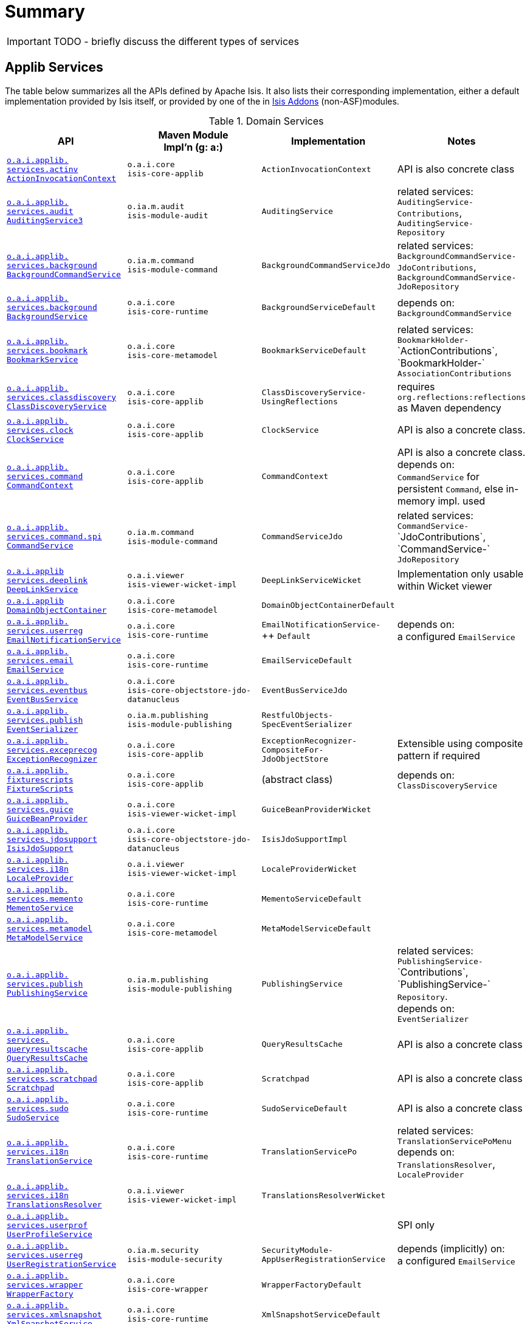 = Summary
:Notice: Licensed to the Apache Software Foundation (ASF) under one or more contributor license agreements. See the NOTICE file distributed with this work for additional information regarding copyright ownership. The ASF licenses this file to you under the Apache License, Version 2.0 (the "License"); you may not use this file except in compliance with the License. You may obtain a copy of the License at. http://www.apache.org/licenses/LICENSE-2.0 . Unless required by applicable law or agreed to in writing, software distributed under the License is distributed on an "AS IS" BASIS, WITHOUT WARRANTIES OR  CONDITIONS OF ANY KIND, either express or implied. See the License for the specific language governing permissions and limitations under the License.
:_basedir: ../
:_imagesdir: images/


IMPORTANT: TODO - briefly discuss the different types of services

== Applib Services

The table below summarizes all the APIs defined by Apache Isis.  It also lists their corresponding implementation, either a default implementation provided by Isis itself, or provided by one of the in http://isisaddons.org[Isis Addons] (non-ASF)modules.

.Domain Services
[cols="2,4a,1,1", options="header"]
|===

|API
|Maven Module +
Impl'n (g: a:)
|Implementation
|Notes

|<<__code_actioninvocationcontext_code, `o.a.i.applib.` +
`services.actinv` +
`ActionInvocationContext`>>
|``o.a.i.core`` +
``isis-core-applib``
|`ActionInvocationContext`
|API is also concrete class

|<<__code_auditingservice3_code, `o.a.i.applib.` +
`services.audit` +
`AuditingService3`>>
|``o.ia.m.audit`` +
``isis-module-audit``
|`AuditingService`
|related services:
`AuditingService-` +
`Contributions`,
`AuditingService-` +
`Repository`

|<<__code_backgroundcommandservice_code, `o.a.i.applib.` +
`services.background` +
`BackgroundCommandService`>>
|``o.ia.m.command`` +
``isis-module-command``
|`BackgroundCommandServiceJdo`
|related services:
`BackgroundCommandService-` +
`JdoContributions`,
`BackgroundCommandService-` +
`JdoRepository`

|<<__code_backgroundservice_code, `o.a.i.applib.` +
`services.background` +
`BackgroundService`>>
|``o.a.i.core`` +
``isis-core-runtime``
|`BackgroundServiceDefault`
|depends on: +
`BackgroundCommandService`

|<<__code_bookmarkservice_code, `o.a.i.applib.` +
`services.bookmark` +
`BookmarkService`>>
|``o.a.i.core`` +
``isis-core-metamodel``
|`BookmarkServiceDefault`
|related services:
`BookmarkHolder-` ++
`ActionContributions`,
`BookmarkHolder-` ++
`AssociationContributions`

|<<__code_classdiscoveryservice_code, `o.a.i.applib.` +
`services.classdiscovery` +
`ClassDiscoveryService`>>
|``o.a.i.core`` +
``isis-core-applib``
|`ClassDiscoveryService-` +
`UsingReflections`
|requires `org.reflections:reflections` as Maven dependency

|<<__code_clockservice_code, `o.a.i.applib.` +
`services.clock` +
`ClockService`>>
|``o.a.i.core`` +
``isis-core-applib``
|`ClockService`
|API is also a concrete class.

|<<__code_commandcontext_code, `o.a.i.applib.` +
`services.command` +
`CommandContext`>>
|``o.a.i.core`` +
``isis-core-applib``
|`CommandContext`
|API is also a concrete class. +
depends on: +
`CommandService` for persistent `Command`, else in-memory impl. used

|<<__code_commandservice_code, `o.a.i.applib.` +
`services.command.spi` +
`CommandService`>>
|``o.ia.m.command`` +
``isis-module-command``
|`CommandServiceJdo`
|related services: +
`CommandService-` ++
`JdoContributions`,
`CommandService-` ++
`JdoRepository`

|<<__code_deeplinkservice_code, `o.a.i.applib` +
`services.deeplink` +
`DeepLinkService`>>
|``o.a.i.viewer`` +
``isis-viewer-wicket-impl``
|`DeepLinkServiceWicket`
|Implementation only usable within Wicket viewer

|<<__code_domainobjectcontainer_code, `o.a.i.applib` +
`DomainObjectContainer`>>
|``o.a.i.core`` +
``isis-core-metamodel``
|`DomainObjectContainerDefault`
|

|<<__code_emailnotificationservice_code, `o.a.i.applib.` +
`services.userreg` +
`EmailNotificationService`>>
|``o.a.i.core`` +
``isis-core-runtime``
|`EmailNotificationService-` ++
`Default`
|depends on: +
a configured `EmailService`

|<<__code_emailservice_code, `o.a.i.applib.` +
`services.email` +
`EmailService`>>
|``o.a.i.core`` +
``isis-core-runtime``
|`EmailServiceDefault`
|

|<<__code_eventbusservice_code, `o.a.i.applib.` +
`services.eventbus` +
`EventBusService`>>
|``o.a.i.core`` +
``isis-core-objectstore-jdo-datanucleus``
|`EventBusServiceJdo`
|

|<<__code_eventserializer_code, `o.a.i.applib.` +
`services.publish` +
`EventSerializer`>>
|``o.ia.m.publishing`` +
``isis-module-publishing``
|`RestfulObjects-` +
`SpecEventSerializer`
|

|<<__code_exceptionrecognizer_code, `o.a.i.applib.` +
`services.exceprecog` +
`ExceptionRecognizer`>>
|``o.a.i.core`` +
``isis-core-applib``
|`ExceptionRecognizer-` +
`CompositeFor-` +
`JdoObjectStore`
|Extensible using composite pattern if required

|<<__code_fixturescripts_code, `o.a.i.applib.` +
`fixturescripts` +
`FixtureScripts`>>
|``o.a.i.core`` +
``isis-core-applib``
|(abstract class)
|depends on: +
`ClassDiscoveryService`

|<<__code_guicebeanprovider_code, `o.a.i.applib.` +
`services.guice` +
`GuiceBeanProvider`>>
|``o.a.i.core`` +
``isis-viewer-wicket-impl``
|`GuiceBeanProviderWicket`
|

|<<__code_isisjdosupport_code, `o.a.i.applib.` +
`services.jdosupport` +
`IsisJdoSupport`>>
|``o.a.i.core`` +
``isis-core-objectstore-jdo-datanucleus``
|`IsisJdoSupportImpl`
|

|<<__code_localeprovider_code, `o.a.i.applib.` +
`services.i18n` +
`LocaleProvider`>>
|``o.a.i.viewer`` +
``isis-viewer-wicket-impl``
|`LocaleProviderWicket`
|

|<<__code_mementoservice_code, `o.a.i.applib.` +
`services.memento` +
`MementoService`>>
|``o.a.i.core`` +
``isis-core-runtime``
|`MementoServiceDefault`
|

|<<__code_metamodelservice_code, `o.a.i.applib.` +
`services.metamodel` +
`MetaModelService`>>
|``o.a.i.core`` +
``isis-core-metamodel``
|`MetaModelServiceDefault`
|

|<<__code_publishingservice_code, `o.a.i.applib.` +
`services.publish` +
`PublishingService`>>
|``o.ia.m.publishing`` +
``isis-module-publishing``
|`PublishingService`
|related services:
`PublishingService-` ++
`Contributions`,
`PublishingService-` ++
`Repository`.  +
depends on: +
`EventSerializer`

|<<__code_queryresultscache_code, `o.a.i.applib.` +
`services.` +
`queryresultscache` +
`QueryResultsCache`>>
|``o.a.i.core`` +
``isis-core-applib``
|`QueryResultsCache`
|API is also a concrete class

|<<__code_scratchpad_code, `o.a.i.applib.` +
`services.scratchpad` +
`Scratchpad`>>
|``o.a.i.core`` +
``isis-core-applib``
|`Scratchpad`
|API is also a concrete class

|<<__code_scratchpad_code, `o.a.i.applib.` +
`services.sudo` +
`SudoService`>>
|``o.a.i.core`` +
``isis-core-runtime``
|`SudoServiceDefault`
|API is also a concrete class

|<<__code_translationservice_code, `o.a.i.applib.` +
`services.i18n` +
`TranslationService`>>
|``o.a.i.core`` +
``isis-core-runtime``
|`TranslationServicePo`
|related services: `TranslationServicePoMenu` +
depends on: +
`TranslationsResolver`, `LocaleProvider`

|<<__code_translationsresolver_code, `o.a.i.applib.` +
`services.i18n` +
`TranslationsResolver`>>
|``o.a.i.viewer`` +
``isis-viewer-wicket-impl``
|`TranslationsResolverWicket`
|

|<<__code_userprofileservice_code, `o.a.i.applib.` +
`services.userprof` +
`UserProfileService`>>
|
|
|SPI only

|<<__code_userregistrationservice_code, `o.a.i.applib.` +
`services.userreg` +
`UserRegistrationService`>>
|``o.ia.m.security`` +
``isis-module-security``
|`SecurityModule-` +
`AppUserRegistrationService`
|depends (implicitly) on: +
a configured `EmailService`

|<<__code_wrapperfactory_code, `o.a.i.applib.` +
`services.wrapper` +
`WrapperFactory`>>
|``o.a.i.core`` +
``isis-core-wrapper``
|`WrapperFactoryDefault`
|

|<<__code_xmlsnapshotservice_code, `o.a.i.applib.` +
`services.xmlsnapshot` +
`XmlSnapshotService`>>
|``o.a.i.core`` +
``isis-core-runtime``
|`XmlSnapshotServiceDefault`
|

|===

Key:

* `o.a.i` is an abbreviation for `org.apache.isis`
* `o.ia.m` is an abbreviation for `org.isisaddons.module`


All domain services are automatically registered (annotated with <<__code_domainservice_code, `@DomainService`>> except:

* `FixtureScripts` +
+
Subclass and either annotate with `@DomainService` or register in `isis.properties`

* `ExceptionRecognizer` +
+
Register explicitly in isis.properties (so is extensible)





== "Internal" APIs/SPIs

These services definitions depend on the internals of the framework; we do not guarantee that semver will be honoured for these APIs.

.Semi-public SPI
[cols="3,3,2,2a", options="header"]
|===

|API
|Maven Module +
Impl'n (g: a:)
|Implementation
|Notes


|<<__code_contentmappingservice_code, `o.a.i.v.ro.` +
`rendering.service.conneg.` +
`ContentMappingService`>>
|
|
|SPI only, no default implementation.

|<<__code_contentnegotiationservice_code, `o.a.i.v.ro.` +
`rendering.service.conneg.` +
`ContentNegotiationService`>>
|``o.a.i.core`` +
`isis-core-viewer-restfulobjects-rendering`
|`ContentNegotiationService-` +
`XRoDomainType`
|

|===

Key:

* `o.a.i.v.ro` is an abbreviation for `org.apache.isis.viewer.restfulobjects`





== Deprecated Services

There is also a number of deprecated domain services.

.Deprecated Domain Services
[cols="2,4a,1,1", options="header"]
|===

|API
|Maven Module +
Impl'n (g: a:)
|Implementation
|Notes

|`o.a.i.applib.annotation`
`Bulk.InteractionContext`
|g:`o.a.i.core`
a:`isis-core-applib`
|`Bulk.InteractionContext`
|Replaced by `ActionInvocationContext`


|===

Key:
* `o.a.i` is an abbreviation for `org.apache.isis`
* `o.ia.m` is an abbreviation for `org.isisaddons.module`
